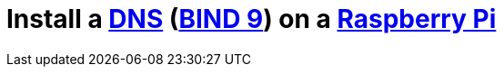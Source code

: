 = Install a https://en.wikipedia.org/wiki/Domain_Name_System[DNS] (https://www.isc.org/downloads/bind/[BIND 9]) on a https://www.raspberrypi.org/[Raspberry Pi]
